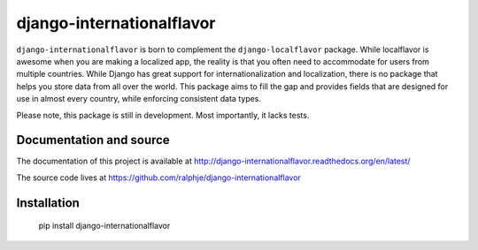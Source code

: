 django-internationalflavor
==========================
.. image:: https://img.shields.io/travis/ralphje/django-internationalflavor.svg
   :target: https://travis-ci.org/ralphje/django-internationalflavor?branch=master

.. image:: http://codecov.io/github/ralphje/django-internationalflavor/coverage.svg?branch=master
   :target: http://codecov.io/github/ralphje/django-internationalflavor?branch=master

.. image:: https://landscape.io/github/ralphje/django-internationalflavor/master/landscape.svg
   :target: https://landscape.io/github/ralphje/django-internationalflavor/master

.. image:: https://img.shields.io/pypi/v/django-internationalflavor.svg
   :target: https://pypi.python.org/pypi/django-internationalflavor

.. image:: https://readthedocs.org/projects/django-internationalflavor/badge/?version=latest&style=plastic
   :target: https://readthedocs.org/projects/django-internationalflavor/?badge=latest

``django-internationalflavor`` is born to complement the ``django-localflavor`` package. While localflavor is
awesome when you are making a localized app, the reality is that you often need to accommodate for users from multiple
countries. While Django has great support for internationalization and localization, there is no package that helps you
store data from all over the world. This package aims to fill the gap and provides fields that are designed for use in
almost every country, while enforcing consistent data types.

Please note, this package is still in development. Most importantly, it lacks tests.

Documentation and source
------------------------
The documentation of this project is available at http://django-internationalflavor.readthedocs.org/en/latest/

The source code lives at https://github.com/ralphje/django-internationalflavor

Installation
------------

    pip install django-internationalflavor

